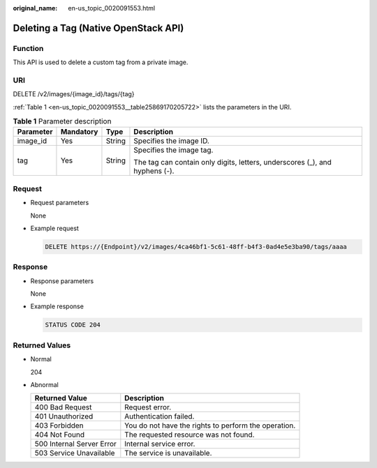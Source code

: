 :original_name: en-us_topic_0020091553.html

.. _en-us_topic_0020091553:

Deleting a Tag (Native OpenStack API)
=====================================

Function
--------

This API is used to delete a custom tag from a private image.

URI
---

DELETE /v2/images/{image_id}/tags/{tag}

:ref:`Table 1 <en-us_topic_0020091553__table25869170205722>` lists the parameters in the URI.

.. _en-us_topic_0020091553__table25869170205722:

.. table:: **Table 1** Parameter description

   +-----------------+-----------------+-----------------+-----------------------------------------------------------------------------+
   | Parameter       | Mandatory       | Type            | Description                                                                 |
   +=================+=================+=================+=============================================================================+
   | image_id        | Yes             | String          | Specifies the image ID.                                                     |
   +-----------------+-----------------+-----------------+-----------------------------------------------------------------------------+
   | tag             | Yes             | String          | Specifies the image tag.                                                    |
   |                 |                 |                 |                                                                             |
   |                 |                 |                 | The tag can contain only digits, letters, underscores (_), and hyphens (-). |
   +-----------------+-----------------+-----------------+-----------------------------------------------------------------------------+

Request
-------

-  Request parameters

   None

-  Example request

   .. code-block:: text

      DELETE https://{Endpoint}/v2/images/4ca46bf1-5c61-48ff-b4f3-0ad4e5e3ba90/tags/aaaa

Response
--------

-  Response parameters

   None

-  Example response

   .. code-block:: text

      STATUS CODE 204

Returned Values
---------------

-  Normal

   204

-  Abnormal

   +---------------------------+------------------------------------------------------+
   | Returned Value            | Description                                          |
   +===========================+======================================================+
   | 400 Bad Request           | Request error.                                       |
   +---------------------------+------------------------------------------------------+
   | 401 Unauthorized          | Authentication failed.                               |
   +---------------------------+------------------------------------------------------+
   | 403 Forbidden             | You do not have the rights to perform the operation. |
   +---------------------------+------------------------------------------------------+
   | 404 Not Found             | The requested resource was not found.                |
   +---------------------------+------------------------------------------------------+
   | 500 Internal Server Error | Internal service error.                              |
   +---------------------------+------------------------------------------------------+
   | 503 Service Unavailable   | The service is unavailable.                          |
   +---------------------------+------------------------------------------------------+
